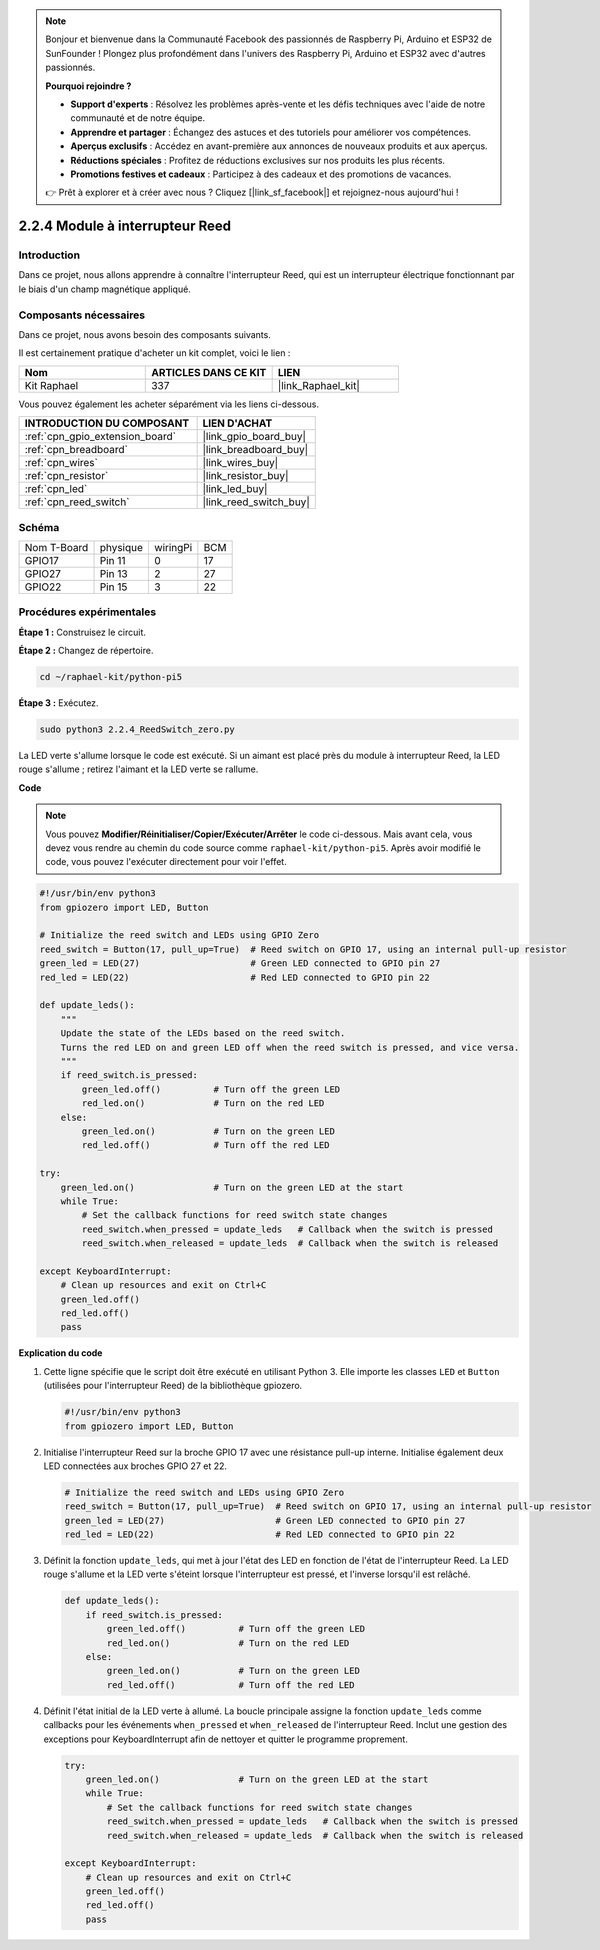  
.. note::

    Bonjour et bienvenue dans la Communauté Facebook des passionnés de Raspberry Pi, Arduino et ESP32 de SunFounder ! Plongez plus profondément dans l'univers des Raspberry Pi, Arduino et ESP32 avec d'autres passionnés.

    **Pourquoi rejoindre ?**

    - **Support d'experts** : Résolvez les problèmes après-vente et les défis techniques avec l'aide de notre communauté et de notre équipe.
    - **Apprendre et partager** : Échangez des astuces et des tutoriels pour améliorer vos compétences.
    - **Aperçus exclusifs** : Accédez en avant-première aux annonces de nouveaux produits et aux aperçus.
    - **Réductions spéciales** : Profitez de réductions exclusives sur nos produits les plus récents.
    - **Promotions festives et cadeaux** : Participez à des cadeaux et des promotions de vacances.

    👉 Prêt à explorer et à créer avec nous ? Cliquez [|link_sf_facebook|] et rejoignez-nous aujourd'hui !

.. _2.2.4_py_pi5:

2.2.4 Module à interrupteur Reed
===================================

Introduction
---------------

Dans ce projet, nous allons apprendre à connaître l'interrupteur Reed, qui est un interrupteur électrique fonctionnant par le biais d'un champ magnétique appliqué.

Composants nécessaires
--------------------------

Dans ce projet, nous avons besoin des composants suivants.

.. image:: ../python_pi5/img/2.2.4_reed_switch_list.png
    :width: 700
    :align: center

Il est certainement pratique d'acheter un kit complet, voici le lien :

.. list-table::
    :widths: 20 20 20
    :header-rows: 1

    *   - Nom	
        - ARTICLES DANS CE KIT
        - LIEN
    *   - Kit Raphael
        - 337
        - |link_Raphael_kit|

Vous pouvez également les acheter séparément via les liens ci-dessous.

.. list-table::
    :widths: 30 20
    :header-rows: 1

    *   - INTRODUCTION DU COMPOSANT
        - LIEN D'ACHAT

    *   - :ref:`cpn_gpio_extension_board`
        - |link_gpio_board_buy|
    *   - :ref:`cpn_breadboard`
        - |link_breadboard_buy|
    *   - :ref:`cpn_wires`
        - |link_wires_buy|
    *   - :ref:`cpn_resistor`
        - |link_resistor_buy|
    *   - :ref:`cpn_led`
        - |link_led_buy|
    *   - :ref:`cpn_reed_switch`
        - |link_reed_switch_buy|

Schéma
---------

============ ======== ======== ===
Nom T-Board  physique wiringPi BCM
GPIO17       Pin 11   0        17
GPIO27       Pin 13   2        27
GPIO22       Pin 15   3        22
============ ======== ======== ===

.. image:: ../python_pi5/img/2.2.4_reed_switch_schematic_1.png
    :width: 400
    :align: center

.. image:: ../python_pi5/img/2.2.4_reed_switch_schematic_2.png
    :width: 400
    :align: center

Procédures expérimentales
-----------------------------

**Étape 1 :** Construisez le circuit.

.. image:: ../python_pi5/img/2.2.4_reed_switch_circuit.png
    :width: 700
    :align: center

**Étape 2 :** Changez de répertoire.

.. raw:: html

   <run></run>

.. code-block::

    cd ~/raphael-kit/python-pi5

**Étape 3 :** Exécutez.

.. raw:: html

   <run></run>

.. code-block::

    sudo python3 2.2.4_ReedSwitch_zero.py

La LED verte s'allume lorsque le code est exécuté. Si un aimant est placé près du module à interrupteur Reed, la LED rouge s'allume ; retirez l'aimant et la LED verte se rallume.

**Code**

.. note::

    Vous pouvez **Modifier/Réinitialiser/Copier/Exécuter/Arrêter** le code ci-dessous. Mais avant cela, vous devez vous rendre au chemin du code source comme ``raphael-kit/python-pi5``. Après avoir modifié le code, vous pouvez l'exécuter directement pour voir l'effet.


.. raw:: html

    <run></run>

.. code-block:: python

   #!/usr/bin/env python3
   from gpiozero import LED, Button

   # Initialize the reed switch and LEDs using GPIO Zero
   reed_switch = Button(17, pull_up=True)  # Reed switch on GPIO 17, using an internal pull-up resistor
   green_led = LED(27)                     # Green LED connected to GPIO pin 27
   red_led = LED(22)                       # Red LED connected to GPIO pin 22

   def update_leds():
       """
       Update the state of the LEDs based on the reed switch.
       Turns the red LED on and green LED off when the reed switch is pressed, and vice versa.
       """
       if reed_switch.is_pressed:
           green_led.off()          # Turn off the green LED
           red_led.on()             # Turn on the red LED
       else:
           green_led.on()           # Turn on the green LED
           red_led.off()            # Turn off the red LED

   try:
       green_led.on()               # Turn on the green LED at the start
       while True:
           # Set the callback functions for reed switch state changes
           reed_switch.when_pressed = update_leds   # Callback when the switch is pressed
           reed_switch.when_released = update_leds  # Callback when the switch is released

   except KeyboardInterrupt:
       # Clean up resources and exit on Ctrl+C
       green_led.off()
       red_led.off()
       pass

**Explication du code**

#. Cette ligne spécifie que le script doit être exécuté en utilisant Python 3. Elle importe les classes ``LED`` et ``Button`` (utilisées pour l'interrupteur Reed) de la bibliothèque gpiozero.

   .. code-block:: python

       #!/usr/bin/env python3
       from gpiozero import LED, Button

#. Initialise l'interrupteur Reed sur la broche GPIO 17 avec une résistance pull-up interne. Initialise également deux LED connectées aux broches GPIO 27 et 22.

   .. code-block:: python
       
       # Initialize the reed switch and LEDs using GPIO Zero
       reed_switch = Button(17, pull_up=True)  # Reed switch on GPIO 17, using an internal pull-up resistor
       green_led = LED(27)                     # Green LED connected to GPIO pin 27
       red_led = LED(22)                       # Red LED connected to GPIO pin 22

#. Définit la fonction ``update_leds``, qui met à jour l'état des LED en fonction de l'état de l'interrupteur Reed. La LED rouge s'allume et la LED verte s'éteint lorsque l'interrupteur est pressé, et l'inverse lorsqu'il est relâché.

   .. code-block:: python

       def update_leds():
           if reed_switch.is_pressed:
               green_led.off()          # Turn off the green LED
               red_led.on()             # Turn on the red LED
           else:
               green_led.on()           # Turn on the green LED
               red_led.off()            # Turn off the red LED

#. Définit l'état initial de la LED verte à allumé. La boucle principale assigne la fonction ``update_leds`` comme callbacks pour les événements ``when_pressed`` et ``when_released`` de l'interrupteur Reed. Inclut une gestion des exceptions pour KeyboardInterrupt afin de nettoyer et quitter le programme proprement.

   .. code-block:: python

       try:
           green_led.on()               # Turn on the green LED at the start
           while True:
               # Set the callback functions for reed switch state changes
               reed_switch.when_pressed = update_leds   # Callback when the switch is pressed
               reed_switch.when_released = update_leds  # Callback when the switch is released

       except KeyboardInterrupt:
           # Clean up resources and exit on Ctrl+C
           green_led.off()
           red_led.off()
           pass
       
